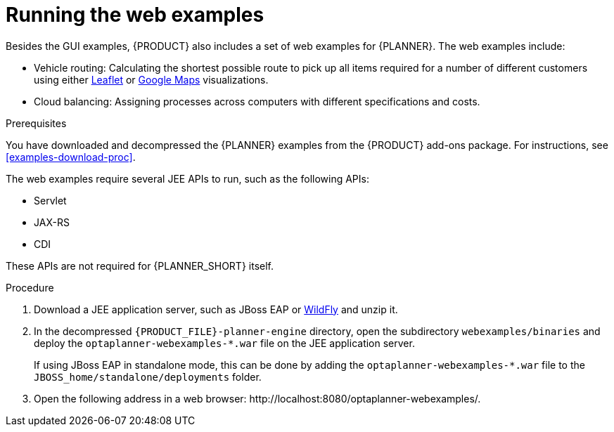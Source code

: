 [id='optimizer-running-webexamples-proc']
= Running the web examples
Besides the GUI examples, {PRODUCT} also includes a set of web examples for {PLANNER}. The web examples include:

* Vehicle routing: Calculating the shortest possible route to pick up all items required for a number of different customers using either http://leafletjs.com/[Leaflet] or http://google.com/maps[Google Maps] visualizations. 
* Cloud balancing: Assigning processes across computers with different specifications and costs. 

.Prerequisites

You have downloaded and decompressed the {PLANNER} examples from the {PRODUCT} add-ons package. For instructions, see <<examples-download-proc>>.

The web examples require several JEE APIs to run, such as the following APIs:

* Servlet
* JAX-RS
* CDI

These APIs are not required for {PLANNER_SHORT} itself.

.Procedure
. Download a JEE application server, such as JBoss EAP or http://www.wildfly.org/[WildFly] and unzip it.
. In the decompressed `{PRODUCT_FILE}-planner-engine` directory, open the subdirectory `webexamples/binaries` and deploy the `optaplanner-webexamples-*.war` file on the JEE application server. 
+ 
If using JBoss EAP in standalone mode, this can be done by adding the `optaplanner-webexamples-*.war` file to the `JBOSS_home/standalone/deployments` folder. 
. Open the following address in a web browser: $$http://localhost:8080/optaplanner-webexamples/$$.

